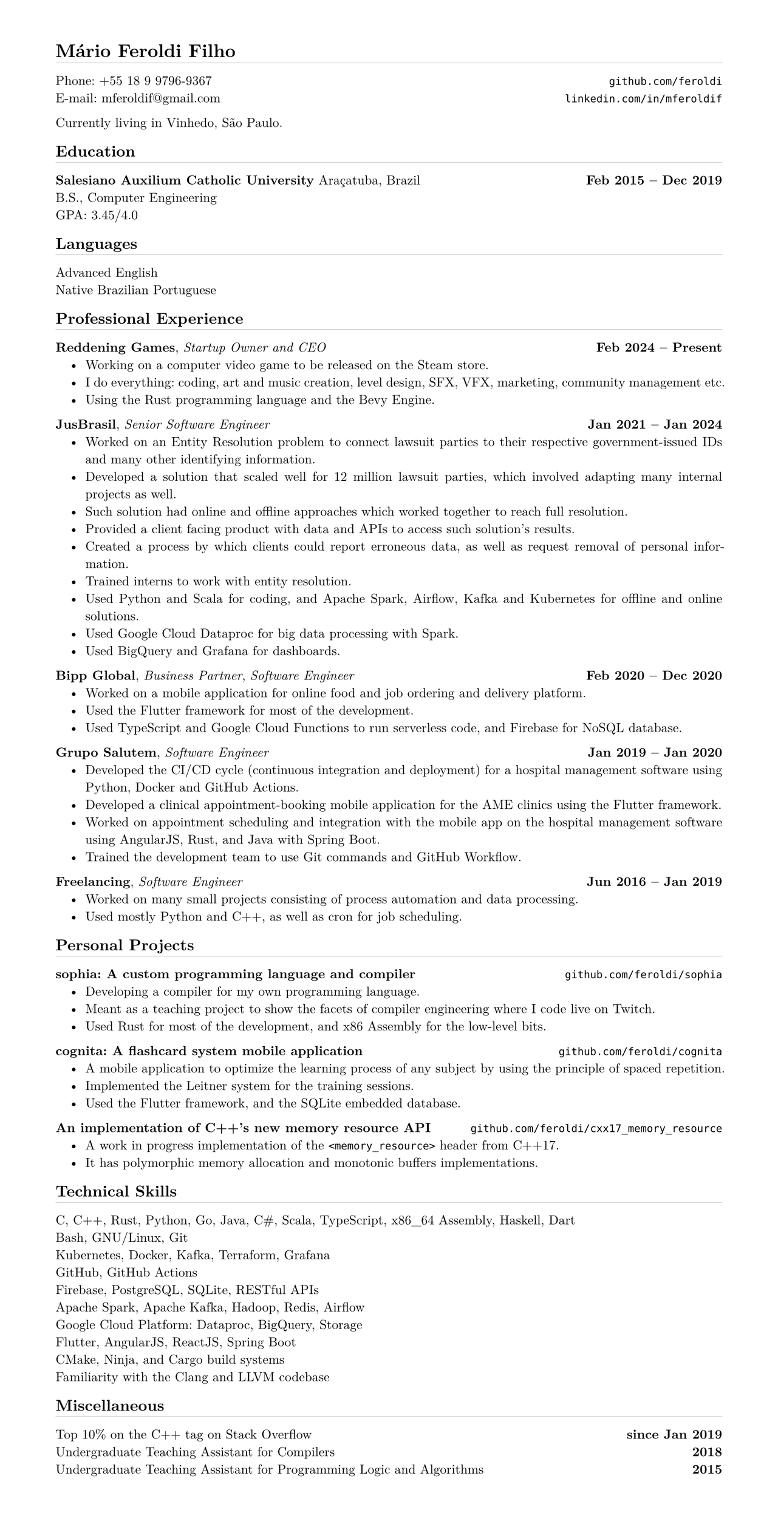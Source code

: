 #set page(
    paper: "a4",
    margin: (x: 1.5cm, y: 1.2cm),
    height: auto
)

#set text(
  font: "Latin Modern Roman",
  size: 10pt
)

#set par(justify: true)

#set list(indent: 1em)

#let chiline() = {
    v(-3pt);
    line(length: 100%, stroke: 0.1pt);
    v(-2pt);
}

= Mário Feroldi Filho
#chiline()

Phone: +55 18 9 9796-9367 #h(1fr) #link("https://github.com/feroldi")[`github.com/feroldi`] \
E-mail: mferoldif\@gmail.com #h(1fr) #link("https://linkedin.com/in/mferoldif")[`linkedin.com/in/mferoldif`] \

Currently living in Vinhedo, São Paulo.

== Education
#chiline()

*Salesiano Auxilium Catholic University* Araçatuba, Brazil #h(1fr) *Feb 2015 -- Dec 2019* \
B.S., Computer Engineering \
GPA: 3.45/4.0

== Languages
#chiline()

Advanced English \
Native Brazilian Portuguese

== Professional Experience
#chiline()

*Reddening Games*, _Startup Owner and CEO_ #h(1fr) *Feb 2024 -- Present*
- Working on a computer video game to be released on the Steam store.
- I do everything: coding, art and music creation, level design, SFX, VFX, marketing, community management etc.
- Using the Rust programming language and the Bevy Engine.

*JusBrasil*, _Senior Software Engineer_ #h(1fr) *Jan 2021 -- Jan 2024*
- Worked on an Entity Resolution problem to connect lawsuit parties to their respective government-issued IDs and many other identifying information.
- Developed a solution that scaled well for 12 million lawsuit parties, which involved adapting many internal projects as well.
- Such solution had online and offline approaches which worked together to reach full resolution.
- Provided a client facing product with data and APIs to access such solution's results.
- Created a process by which clients could report erroneous data, as well as request removal of personal information.
- Trained interns to work with entity resolution.
- Used Python and Scala for coding, and Apache Spark, Airflow, Kafka and Kubernetes for offline and online solutions.
- Used Google Cloud Dataproc for big data processing with Spark.
- Used BigQuery and Grafana for dashboards.

*Bipp Global*, _Business Partner_, _Software Engineer_ #h(1fr) *Feb 2020 -- Dec 2020*
- Worked on a mobile application for online food and job ordering and delivery platform.
- Used the Flutter framework for most of the development.
- Used TypeScript and Google Cloud Functions to run serverless code, and Firebase for NoSQL database.

*Grupo Salutem*, _Software Engineer_ #h(1fr) *Jan 2019 -- Jan 2020*
- Developed the CI/CD cycle (continuous integration and deployment) for a hospital management software using Python, Docker and GitHub Actions.
- Developed a clinical appointment-booking mobile application for the AME clinics using the Flutter framework.
- Worked on appointment scheduling and integration with the mobile app on the hospital management software using AngularJS, Rust, and Java with Spring Boot.
- Trained the development team to use Git commands and GitHub Workflow.

*Freelancing*, _Software Engineer_ #h(1fr) *Jun 2016 -- Jan 2019*
- Worked on many small projects consisting of process automation and data processing.
- Used mostly Python and C++, as well as cron for job scheduling.

== Personal Projects
#chiline()

*sophia: A custom programming language and compiler* #h(1fr) #link("https://github.com/feroldi/cci")[`github.com/feroldi/sophia`]
- Developing a compiler for my own programming language.
- Meant as a teaching project to show the facets of compiler engineering where I code live on Twitch.
- Used Rust for most of the development, and x86 Assembly for the low-level bits.

*cognita: A flashcard system mobile application* #h(1fr) #link("https://github.com/feroldi/cognita")[`github.com/feroldi/cognita`]
- A mobile application to optimize the learning process of any subject by using the principle of spaced repetition.
- Implemented the Leitner system for the training sessions.
- Used the Flutter framework, and the SQLite embedded database.

*An implementation of C++'s new memory resource API* #h(1fr) #link("https://github.com/feroldi/cxx17_memory_resource")[`github.com/feroldi/cxx17_memory_resource`]
- A work in progress implementation of the `<memory_resource>` header from C++17.
- It has polymorphic memory allocation and monotonic buffers implementations.

== Technical Skills
#chiline()

C, C++, Rust, Python, Go, Java, C\#, Scala, TypeScript, x86_64 Assembly, Haskell, Dart \
Bash, GNU/Linux, Git \
Kubernetes, Docker, Kafka, Terraform, Grafana \
GitHub, GitHub Actions \
Firebase, PostgreSQL, SQLite, RESTful APIs \
Apache Spark, Apache Kafka, Hadoop, Redis, Airflow \
Google Cloud Platform: Dataproc, BigQuery, Storage \
Flutter, AngularJS, ReactJS, Spring Boot \
CMake, Ninja, and Cargo build systems \
Familiarity with the Clang and LLVM codebase \

== Miscellaneous
#chiline()

Top 10% on the C++ tag on Stack Overflow #h(1fr) *since Jan 2019* \
Undergraduate Teaching Assistant for Compilers #h(1fr) *2018* \
Undergraduate Teaching Assistant for Programming Logic and Algorithms #h(1fr) *2015* \
